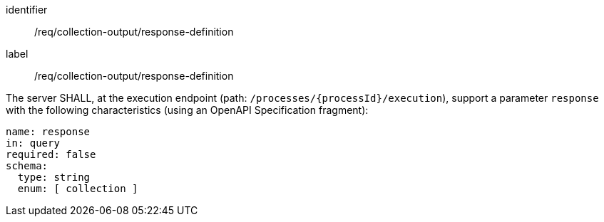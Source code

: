 [[req_collection-output_response-definition]]
[requirement]
====
[%metadata]
identifier:: /req/collection-output/response-definition
label:: /req/collection-output/response-definition

[.component,class=part]
--
The server SHALL, at the execution endpoint (path: `/processes/{processId}/execution`), support a parameter `response` with the following characteristics (using an OpenAPI Specification fragment):

[source,yaml]
----
name: response
in: query
required: false
schema:
  type: string
  enum: [ collection ]
----
--
====
